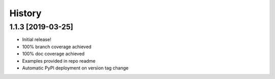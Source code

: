=======
History
=======

1.1.3 [2019-03-25]
------------------

- Initial release!
- 100% branch coverage achieved
- 100% doc coverage achieved
- Examples provided in repo readme
- Automatic PyPI deployment on version tag change
